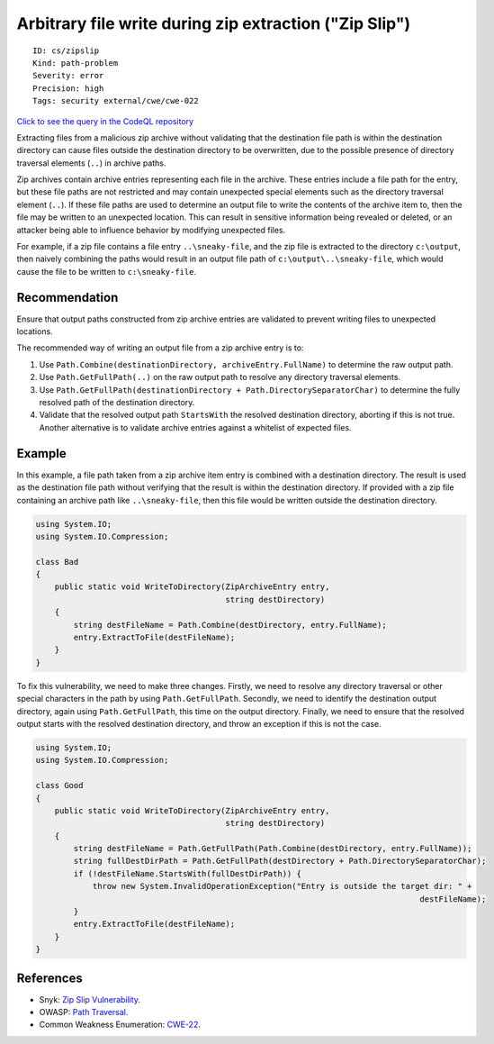 Arbitrary file write during zip extraction ("Zip Slip")
=======================================================

::

    ID: cs/zipslip
    Kind: path-problem
    Severity: error
    Precision: high
    Tags: security external/cwe/cwe-022

`Click to see the query in the CodeQL
repository <https://github.com/github/codeql/tree/main/csharp/ql/src/Security%20Features/CWE-022/ZipSlip.ql>`__

Extracting files from a malicious zip archive without validating that
the destination file path is within the destination directory can cause
files outside the destination directory to be overwritten, due to the
possible presence of directory traversal elements (``..``) in archive
paths.

Zip archives contain archive entries representing each file in the
archive. These entries include a file path for the entry, but these file
paths are not restricted and may contain unexpected special elements
such as the directory traversal element (``..``). If these file paths
are used to determine an output file to write the contents of the
archive item to, then the file may be written to an unexpected location.
This can result in sensitive information being revealed or deleted, or
an attacker being able to influence behavior by modifying unexpected
files.

For example, if a zip file contains a file entry ``..\sneaky-file``, and
the zip file is extracted to the directory ``c:\output``, then naively
combining the paths would result in an output file path of
``c:\output\..\sneaky-file``, which would cause the file to be written
to ``c:\sneaky-file``.

Recommendation
--------------

Ensure that output paths constructed from zip archive entries are
validated to prevent writing files to unexpected locations.

The recommended way of writing an output file from a zip archive entry
is to:

1. Use ``Path.Combine(destinationDirectory, archiveEntry.FullName)`` to
   determine the raw output path.
2. Use ``Path.GetFullPath(..)`` on the raw output path to resolve any
   directory traversal elements.
3. Use
   ``Path.GetFullPath(destinationDirectory + Path.DirectorySeparatorChar)``
   to determine the fully resolved path of the destination directory.
4. Validate that the resolved output path ``StartsWith`` the resolved
   destination directory, aborting if this is not true. Another
   alternative is to validate archive entries against a whitelist of
   expected files.

Example
-------

In this example, a file path taken from a zip archive item entry is
combined with a destination directory. The result is used as the
destination file path without verifying that the result is within the
destination directory. If provided with a zip file containing an archive
path like ``..\sneaky-file``, then this file would be written outside
the destination directory.

.. code:: csharp

    using System.IO;
    using System.IO.Compression;

    class Bad
    {
        public static void WriteToDirectory(ZipArchiveEntry entry,
                                            string destDirectory)
        {
            string destFileName = Path.Combine(destDirectory, entry.FullName);
            entry.ExtractToFile(destFileName);
        }
    }

To fix this vulnerability, we need to make three changes. Firstly, we
need to resolve any directory traversal or other special characters in
the path by using ``Path.GetFullPath``. Secondly, we need to identify
the destination output directory, again using ``Path.GetFullPath``, this
time on the output directory. Finally, we need to ensure that the
resolved output starts with the resolved destination directory, and
throw an exception if this is not the case.

.. code:: csharp

    using System.IO;
    using System.IO.Compression;

    class Good
    {
        public static void WriteToDirectory(ZipArchiveEntry entry,
                                            string destDirectory)
        {
            string destFileName = Path.GetFullPath(Path.Combine(destDirectory, entry.FullName));
            string fullDestDirPath = Path.GetFullPath(destDirectory + Path.DirectorySeparatorChar);
            if (!destFileName.StartsWith(fullDestDirPath)) {
                throw new System.InvalidOperationException("Entry is outside the target dir: " +
                                                                                     destFileName);
            }
            entry.ExtractToFile(destFileName);
        }
    }

References
----------

-  Snyk: `Zip Slip
   Vulnerability <https://snyk.io/research/zip-slip-vulnerability>`__.
-  OWASP: `Path
   Traversal <https://www.owasp.org/index.php/Path_traversal>`__.
-  Common Weakness Enumeration:
   `CWE-22 <https://cwe.mitre.org/data/definitions/22.html>`__.
